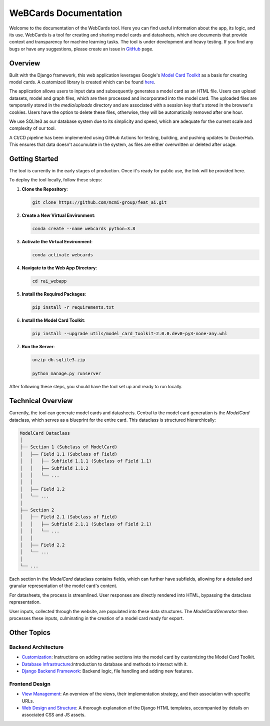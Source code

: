 .. _index:

=========================
WeBCards Documentation
=========================

Welcome to the documentation of the WebCards tool. Here you can find useful information about the app, its logic, and its use. WebCards is a tool for creating and sharing model cards and datasheets, which are documents that provide context and transparency for machine learning tasks. 
The tool is under development and heavy testing. If you find any bugs or have any suggestions, please create an issue in `GitHub <https://github.com/mcmi-group/webcards>`_ page.

Overview
============

Built with the Django framework, this web application leverages Google's `Model Card Toolkit <https://github.com/tensorflow/model-card-toolkit.git>`_ as a basis for creating model cards. A customized library is created which can be found `here <https://github.com/mcmi-group/featai_lib.git>`_.

The application allows users to input data and subsequently generates a model card as an HTML file. Users can upload datasets, model and graph files, which are then processed and incorporated into the model card. The uploaded files are temporarily stored in the `media/uploads` directory and are associated with a session key that's stored in the browser's cookies. Users have the option to delete these files, otherwise, they will be automatically removed after one hour.

We use SQLite3 as our database system due to its simplicity and speed, which are adequate for the current scale and complexity of our tool.

A CI/CD pipeline has been implemented using GitHub Actions for testing, building, and pushing updates to DockerHub. This ensures that data doesn't accumulate in the system, as files are either overwritten or deleted after usage.


Getting Started
===============

The tool is currently in the early stages of production. Once it's ready for public use, the link will be provided here.

To deploy the tool locally, follow these steps:

1. **Clone the Repository**:
   
   .. code-block:: bash
   
      git clone https://github.com/mcmi-group/feat_ai.git

2. **Create a New Virtual Environment**:
   
   .. code-block:: bash
   
      conda create --name webcards python=3.8

3. **Activate the Virtual Environment**:
   
   .. code-block:: bash
   
      conda activate webcards

4. **Navigate to the Web App Directory**:
   
   .. code-block:: bash
   
      cd rai_webapp

5. **Install the Required Packages**:
   
   .. code-block:: bash
   
      pip install -r requirements.txt

6. **Install the Model Card Toolkit**:
   
   .. code-block:: bash
   
      pip install --upgrade utils/model_card_toolkit-2.0.0.dev0-py3-none-any.whl

7. **Run the Server**:
      
   .. code-block:: bash
        
      unzip db.sqlite3.zip
      
      python manage.py runserver

After following these steps, you should have the tool set up and ready to run locally.


Technical Overview
==================

Currently, the tool can generate model cards and datasheets. Central to the model card generation is the `ModelCard` dataclass, which serves as a blueprint for the entire card. This dataclass is structured hierarchically:

.. code-block::

   ModelCard Dataclass
   │
   ├── Section 1 (Subclass of ModelCard)
   │   ├── Field 1.1 (Subclass of Field)
   │   │   ├── Subfield 1.1.1 (Subclass of Field 1.1)
   │   │   ├── Subfield 1.1.2
   │   │   └── ...
   │   │
   │   ├── Field 1.2
   │   └── ...
   │
   ├── Section 2
   │   ├── Field 2.1 (Subclass of Field)
   │   │   ├── Subfield 2.1.1 (Subclass of Field 2.1)
   │   │   └── ...
   │   │
   │   ├── Field 2.2
   │   └── ...
   │
   └── ...

Each section in the `ModelCard` dataclass contains fields, which can further have subfields, allowing for a detailed and granular representation of the model card's content.

For datasheets, the process is streamlined. User responses are directly rendered into HTML, bypassing the dataclass representation.

User inputs, collected through the website, are populated into these data structures. The `ModelCardGenerator` then processes these inputs, culminating in the creation of a model card ready for export.


Other Topics
======================

Backend Architecture
---------------------
- `Customization <backend/customization.rst>`_: Instructions on adding native sections into the model card by customizing the Model Card Toolkit.
- `Database Infrastructure <backend/database.rst>`_:Introduction to database and methods to interact with it.
- `Django Backend Framework <backend/django_backend.rst>`_: Backend logic, file handling and adding new features.

Frontend Design
---------------
- `View Management <frontend/views.rst>`_: An overview of the views, their implementation strategy, and their association with specific URLs.
- `Web Design and Structure <frontend/html_structure.rst>`_: A thorough explanation of the Django HTML templates, accompanied by details on associated CSS and JS assets.

